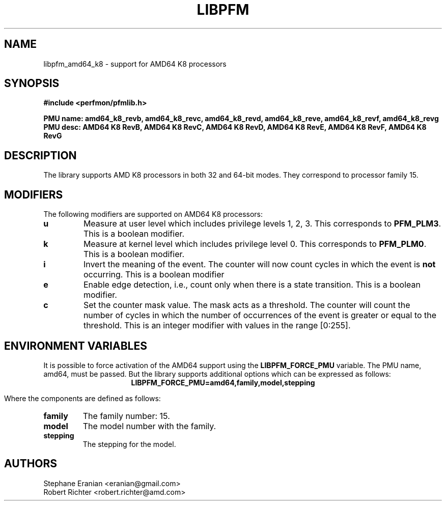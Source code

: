 .TH LIBPFM 4  "April, 2009" "" "Linux Programmer's Manual"
.SH NAME
libpfm_amd64_k8 - support for AMD64 K8 processors
.SH SYNOPSIS
.nf
.B #include <perfmon/pfmlib.h>
.sp
.B PMU name: amd64_k8_revb, amd64_k8_revc, amd64_k8_revd, amd64_k8_reve, amd64_k8_revf, amd64_k8_revg
.B PMU desc: AMD64 K8 RevB, AMD64 K8 RevC, AMD64 K8 RevD, AMD64 K8 RevE, AMD64 K8 RevF, AMD64 K8 RevG
.sp
.SH DESCRIPTION
The library supports AMD K8 processors in both 32 and 64-bit modes. They correspond
to processor family 15.

.SH MODIFIERS
The following modifiers are supported on AMD64 K8 processors:
.TP
.B u
Measure at user level which includes privilege levels 1, 2, 3. This corresponds to \fBPFM_PLM3\fR.
This is a boolean modifier.
.TP
.B k
Measure at kernel level which includes privilege level 0. This corresponds to \fBPFM_PLM0\fR.
This is a boolean modifier.
.TP
.B i
Invert the meaning of the event. The counter will now count cycles in which the event is \fBnot\fR
occurring. This is a boolean modifier
.TP
.B e
Enable edge detection, i.e., count only when there is a state transition. This is a boolean modifier.
.TP
.B c
Set the counter mask value. The mask acts as a threshold. The counter will count the number of cycles
in which the number of occurrences of the event is greater or equal to the threshold. This is an integer
modifier with values in the range [0:255].
.SH ENVIRONMENT VARIABLES
It is possible to force activation of the AMD64 support using the \fBLIBPFM_FORCE_PMU\fR variable.
The PMU name, amd64, must be passed. But the library supports additional options which can be
expressed as follows:
.ce
.B LIBPFM_FORCE_PMU=amd64,family,model,stepping

Where the components are defined as follows:
.TP
.B family
The family number: 15.
.TP
.B model
The model number with the family.
.TP
.B stepping
The stepping for the model.

.SH AUTHORS
.nf
Stephane Eranian <eranian@gmail.com>
Robert Richter <robert.richter@amd.com>
.if
.PP
